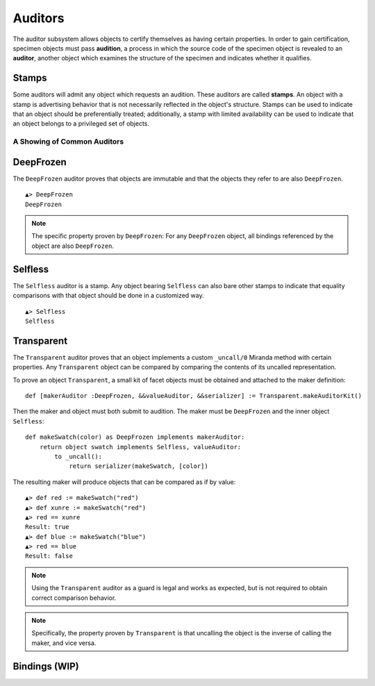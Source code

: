 .. _auditors:

========
Auditors
========

The auditor subsystem allows objects to certify themselves as having certain
properties. In order to gain certification, specimen objects must pass
**audition**, a process in which the source code of the specimen object is
revealed to an **auditor**, another object which examines the structure of the
specimen and indicates whether it qualifies.

Stamps
------

Some auditors will admit any object which requests an audition. These auditors
are called **stamps**. An object with a stamp is advertising behavior that is
not necessarily reflected in the object's structure. Stamps can be used to
indicate that an object should be preferentially treated; additionally, a
stamp with limited availability can be used to indicate that an object belongs
to a privileged set of objects.

A Showing of Common Auditors
============================

.. _deepfrozen:

DeepFrozen
----------

The ``DeepFrozen`` auditor proves that objects are immutable and that the
objects they refer to are also ``DeepFrozen``.

::

    ▲> DeepFrozen
    DeepFrozen

.. note::
    The specific property proven by ``DeepFrozen``: For any ``DeepFrozen``
    object, all bindings referenced by the object are also ``DeepFrozen``.

.. _selfless:

Selfless
--------

The ``Selfless`` auditor is a stamp. Any object bearing ``Selfless`` can also
bare other stamps to indicate that equality comparisons with that object
should be done in a customized way.

::

    ▲> Selfless
    Selfless

Transparent
-----------

The ``Transparent`` auditor proves that an object implements a custom
``_uncall/0`` Miranda method with certain properties. Any ``Transparent``
object can be compared by comparing the contents of its uncalled
representation.

To prove an object ``Transparent``, a small kit of facet objects must be
obtained and attached to the maker definition::

    def [makerAuditor :DeepFrozen, &&valueAuditor, &&serializer] := Transparent.makeAuditorKit()

Then the maker and object must both submit to audition. The maker must be
``DeepFrozen`` and the inner object ``Selfless``::

    def makeSwatch(color) as DeepFrozen implements makerAuditor:
        return object swatch implements Selfless, valueAuditor:
            to _uncall():
                return serializer(makeSwatch, [color])

The resulting maker will produce objects that can be compared as if by value::

    ▲> def red := makeSwatch("red")
    ▲> def xunre := makeSwatch("red")
    ▲> red == xunre
    Result: true
    ▲> def blue := makeSwatch("blue")
    ▲> red == blue
    Result: false

.. note::
    Using the ``Transparent`` auditor as a guard is legal and works as
    expected, but is not required to obtain correct comparison behavior.

.. note::
    Specifically, the property proven by ``Transparent`` is that uncalling the
    object is the inverse of calling the maker, and vice versa.

.. _bindings:

Bindings (WIP)
--------------

.. todo:: discuss bindings. Expand this section to "slots and
          bindings"? or discuss bindings under auditors?
